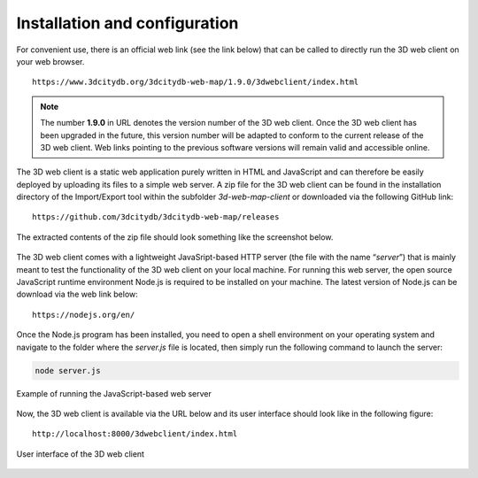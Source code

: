 Installation and configuration
------------------------------

For convenient use, there is an official web link (see the link below)
that can be called to directly run the 3D web client on your web
browser.

::

    https://www.3dcitydb.org/3dcitydb-web-map/1.9.0/3dwebclient/index.html

.. note::
   The number **1.9.0** in URL denotes the version number of the 3D
   web client. Once the 3D web client has been upgraded in the future, this
   version number will be adapted to conform to the current release of the
   3D web client. Web links pointing to the previous software versions will
   remain valid and accessible online.

The 3D web client is a static web application purely written in HTML and
JavaScript and can therefore be easily deployed by uploading its files
to a simple web server. A zip file for the 3D web client can be found in
the installation directory of the Import/Export tool within the
subfolder *3d-web-map-client* or downloaded via the following GitHub
link:

::

    https://github.com/3dcitydb/3dcitydb-web-map/releases

The extracted contents of the zip file should look something like the
screenshot below.

.. figure:: /media/webmap_content_files_fig.png
   :name: pic_3d_web_map_installation
   :align: center

The 3D web client comes with a lightweight JavaSript-based HTTP server
(the file with the name “\ *server*\ ”) that is mainly meant to test the
functionality of the 3D web client on your local machine. For running
this web server, the open source JavaScript runtime environment Node.js
is required to be installed on your machine. The latest version of
Node.js can be download via the web link below:

::

    https://nodejs.org/en/

Once the Node.js program has been installed, you need to open a shell
environment on your operating system and navigate to the folder where
the *server.js* file is located, then simply run the following command
to launch the server:

.. code:: bash

    node server.js

.. figure:: /media/webmap_cli_running_web_server_fig.png
   :name: pic_3d_web_map_installation_nodejs
   :align: center

   Example of running the JavaScript-based web server

Now, the 3D web client is available via the URL below and its user
interface should look like in the following figure:

::

    http://localhost:8000/3dwebclient/index.html

.. figure:: /media/webmap_user_interface_fig.png
   :name: pic_3d_web_map_installation_default
   :align: center

   User interface of the 3D web client
